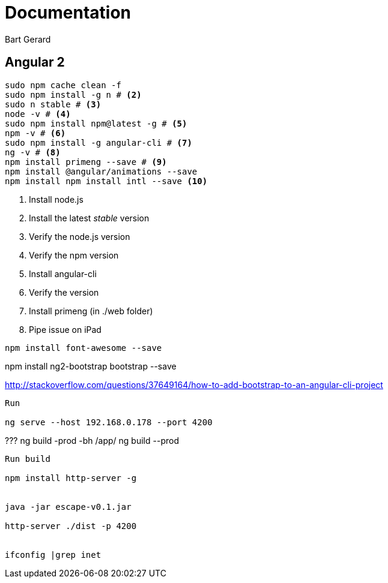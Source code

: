= Documentation
Bart Gerard

== Angular 2

[source,batch]
----
sudo npm cache clean -f
sudo npm install -g n # <2>
sudo n stable # <3>
node -v # <4>
sudo npm install npm@latest -g # <5>
npm -v # <6>
sudo npm install -g angular-cli # <7>
ng -v # <8>
npm install primeng --save # <9>
npm install @angular/animations --save
npm install npm install intl --save <10>
----
<2> Install node.js
<2> Install the latest _stable_ version
<4> Verify the node.js version
<6> Verify the npm version
<7> Install angular-cli
<8> Verify the version
<9> Install primeng (in ./web folder)
<10> Pipe issue on iPad

----
npm install font-awesome --save
----

npm install ng2-bootstrap bootstrap --save

http://stackoverflow.com/questions/37649164/how-to-add-bootstrap-to-an-angular-cli-project

----
Run

ng serve --host 192.168.0.178 --port 4200

----

???
ng build -prod -bh /app/
ng build --prod


----
Run build

npm install http-server -g


java -jar escape-v0.1.jar

http-server ./dist -p 4200


ifconfig |grep inet
